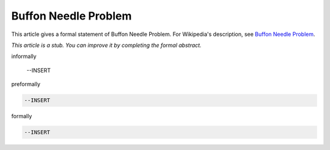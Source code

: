 Buffon Needle Problem
---------------------

This article gives a formal statement of Buffon Needle Problem.  For Wikipedia's
description, see
`Buffon Needle Problem <https://en.wikipedia.org/wiki/Buffon%27s_needle>`_.

*This article is a stub. You can improve it by completing
the formal abstract.*

informally

  --INSERT

preformally

.. code-block:: text

  --INSERT

formally

.. code-block:: lean

  --INSERT
